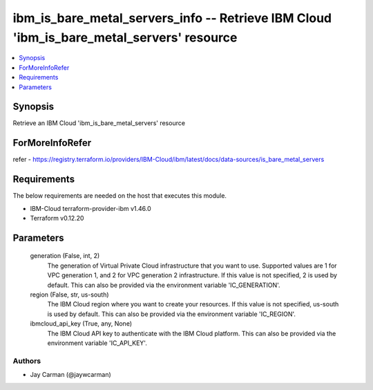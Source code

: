
ibm_is_bare_metal_servers_info -- Retrieve IBM Cloud 'ibm_is_bare_metal_servers' resource
=========================================================================================

.. contents::
   :local:
   :depth: 1


Synopsis
--------

Retrieve an IBM Cloud 'ibm_is_bare_metal_servers' resource


ForMoreInfoRefer
----------------
refer - https://registry.terraform.io/providers/IBM-Cloud/ibm/latest/docs/data-sources/is_bare_metal_servers

Requirements
------------
The below requirements are needed on the host that executes this module.

- IBM-Cloud terraform-provider-ibm v1.46.0
- Terraform v0.12.20



Parameters
----------

  generation (False, int, 2)
    The generation of Virtual Private Cloud infrastructure that you want to use. Supported values are 1 for VPC generation 1, and 2 for VPC generation 2 infrastructure. If this value is not specified, 2 is used by default. This can also be provided via the environment variable 'IC_GENERATION'.


  region (False, str, us-south)
    The IBM Cloud region where you want to create your resources. If this value is not specified, us-south is used by default. This can also be provided via the environment variable 'IC_REGION'.


  ibmcloud_api_key (True, any, None)
    The IBM Cloud API key to authenticate with the IBM Cloud platform. This can also be provided via the environment variable 'IC_API_KEY'.













Authors
~~~~~~~

- Jay Carman (@jaywcarman)

